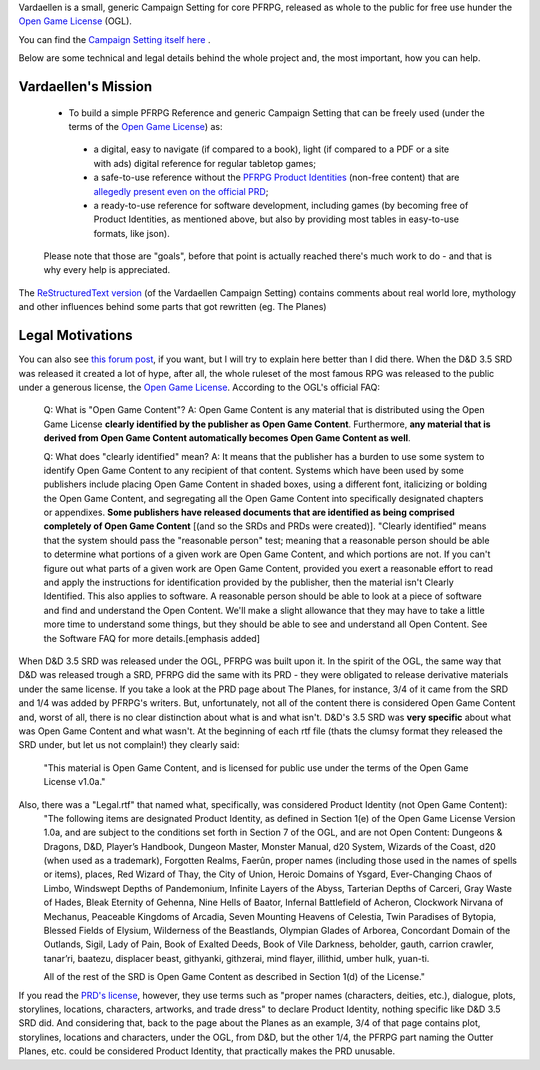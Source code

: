 Vardaellen is a small, generic Campaign Setting for core PFRPG, released as whole to the public for free use hunder the `Open Game License`_ (OGL).

You can find the `Campaign Setting itself here <Vardaellen campaign setting_>`_ .

Below are some technical and legal details behind the whole project and, the most important, how you can help.

Vardaellen's Mission
#####################

 * To build a simple PFRPG Reference and generic Campaign Setting that can be freely used (under the terms of the `Open Game License`_) as:

  * a digital, easy to navigate (if compared to a book), light (if compared to a PDF or a site with ads) digital reference for regular tabletop games;
  * a safe-to-use reference without the `PFRPG Product Identities`_ (non-free content) that are `allegedly present even on the official PRD`_;
  * a ready-to-use reference for software development, including games (by becoming free of Product Identities, as mentioned above, but also by providing most tables in easy-to-use formats, like json).
 
 Please note that those are "goals", before that point is actually reached there's much work to do - and that is why every help is appreciated.

.. _`PFRPG Product Identities`: http://paizo.com/pathfinderRPG/prd/openGameLicense.html

.. _`allegedly present even on the official PRD`: http://paizo.com/threads/rzs2ut24?PRD-content-licensing-GameMastery-GuidePlanar#4

.. _`Vardaellen campaign setting`: https://lukems.github.io/vardaellen/

.. _OGL: `Open Game License`_

.. _`Open Game License`: https://lukems.github.io/vardaellen/#open-game-license-v1-0a


The `ReStructuredText version`_ (of the Vardaellen Campaign Setting) contains comments about real world lore, mythology and other influences behind some parts that got rewritten (eg. The Planes)

.. _`ReStructuredText version`: index.rst


Legal Motivations
#####################

You can also see `this forum post`_, if you want, but I will try to explain here better than I did there.
When the D&D 3.5 SRD was released it created a lot of hype, after all, the whole ruleset of the most famous RPG was released to the public under a generous license, the `Open Game License`_. According to the OGL's official FAQ:

 Q: What is "Open Game Content"?
 A: Open Game Content is any material that is distributed using the Open Game License **clearly identified by the publisher as Open Game Content**. Furthermore, **any material that is derived from Open Game Content automatically becomes Open Game Content as well**.
 
 Q: What does "clearly identified" mean? 
 A: It means that the publisher has a burden to use some system to identify Open Game Content to any recipient of that content. Systems which have been used by some publishers include placing Open Game Content in shaded boxes, using a different font, italicizing or bolding the Open Game Content, and segregating all the Open Game Content into specifically designated chapters or appendixes. **Some publishers have released documents that are identified as being comprised completely of Open Game Content** [(and so the SRDs and PRDs were created)].
 "Clearly identified" means that the system should pass the "reasonable person" test; meaning that a reasonable person should be able to determine what portions of a given work are Open Game Content, and which portions are not. If you can't figure out what parts of a given work are Open Game Content, provided you exert a reasonable effort to read and apply the instructions for identification provided by the publisher, then the material isn't Clearly Identified.
 This also applies to software. A reasonable person should be able to look at a piece of software and find and understand the Open Content. We'll make a slight allowance that they may have to take a little more time to understand some things, but they should be able to see and understand all Open Content. See the Software FAQ for more details.[emphasis added]

When D&D 3.5 SRD was released under the OGL, PFRPG was built upon it.
In the spirit of the OGL, the same way that D&D was released trough a SRD, PFRPG did the same with its PRD - they were obligated to release derivative materials under the same license.
If you take a look at the PRD page about The Planes, for instance, 3/4 of it came from the SRD and 1/4 was added by PFRPG's writers.
But, unfortunately, not all of the content there is considered Open Game Content and, worst of all, there is no clear distinction about what is and what isn't.
D&D's 3.5 SRD was **very specific** about what was Open Game Content and what wasn't.
At the beginning of each rtf file (thats the clumsy format they released the SRD under, but let us not complain!) they clearly said:
 "This material is Open Game Content, and is licensed for public use under the terms of the Open Game License v1.0a."
Also, there was a "Legal.rtf" that named what, specifically, was considered Product Identity (not Open Game Content):
 "The following items are designated Product Identity, as defined in Section 1(e) of the Open Game License Version 1.0a, and are subject to the conditions set forth in Section 7 of the OGL, and are not Open Content: Dungeons & Dragons, D&D, Player’s Handbook, Dungeon Master, Monster Manual, d20 System, Wizards of the Coast, d20 (when used as a trademark), Forgotten Realms, Faerûn, proper names (including those used in the names of spells or items), places, Red Wizard of Thay, the City of Union, Heroic Domains of Ysgard, Ever-Changing Chaos of Limbo, Windswept Depths of Pandemonium, Infinite Layers of the Abyss, Tarterian Depths of Carceri, Gray Waste of Hades, Bleak Eternity of Gehenna, Nine Hells of Baator, Infernal Battlefield of Acheron, Clockwork Nirvana of Mechanus, Peaceable Kingdoms of Arcadia, Seven Mounting Heavens of Celestia, Twin Paradises of Bytopia, Blessed Fields of Elysium, Wilderness of the Beastlands, Olympian Glades of Arborea, Concordant Domain of the Outlands, Sigil, Lady of Pain, Book of Exalted Deeds, Book of Vile Darkness, beholder, gauth, carrion crawler, tanar’ri, baatezu, displacer beast, githyanki, githzerai, mind flayer, illithid, umber hulk, yuan-ti.

 All of the rest of the SRD is Open Game Content as described in Section 1(d) of the License."

If you read the `PRD's license`_, however, they use terms such as "proper names (characters, deities, etc.), dialogue, plots, storylines, locations, characters, artworks, and trade dress" to declare Product Identity, nothing specific like D&D 3.5 SRD did. And considering that, back to the page about the Planes as an example, 3/4 of that page contains plot, storylines, locations and characters, under the OGL, from D&D, but the other 1/4, the PFRPG part naming the Outter Planes, etc. could be considered Product Identity, that practically makes the PRD unusable.


.. _`this forum post`: http://paizo.com/threads/rzs2ut24?PRD-content-licensing-GameMastery-GuidePlanar

.. _`PRD's license`: http://paizo.com/pathfinderRPG/prd/openGameLicense.html
.. _`Vardaellen campaign setting`: https://lukems.github.io/vardaellen/